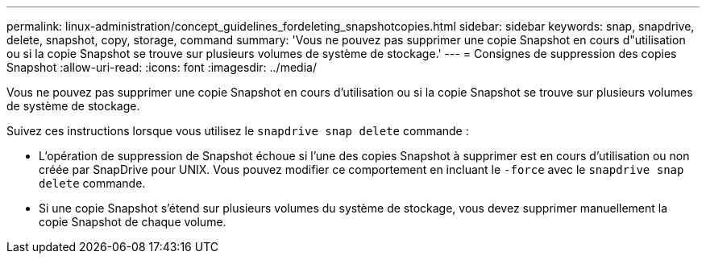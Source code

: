 ---
permalink: linux-administration/concept_guidelines_fordeleting_snapshotcopies.html 
sidebar: sidebar 
keywords: snap, snapdrive, delete, snapshot, copy, storage, command 
summary: 'Vous ne pouvez pas supprimer une copie Snapshot en cours d"utilisation ou si la copie Snapshot se trouve sur plusieurs volumes de système de stockage.' 
---
= Consignes de suppression des copies Snapshot
:allow-uri-read: 
:icons: font
:imagesdir: ../media/


[role="lead"]
Vous ne pouvez pas supprimer une copie Snapshot en cours d'utilisation ou si la copie Snapshot se trouve sur plusieurs volumes de système de stockage.

Suivez ces instructions lorsque vous utilisez le `snapdrive snap delete` commande :

* L'opération de suppression de Snapshot échoue si l'une des copies Snapshot à supprimer est en cours d'utilisation ou non créée par SnapDrive pour UNIX. Vous pouvez modifier ce comportement en incluant le `-force` avec le `snapdrive snap delete` commande.
* Si une copie Snapshot s'étend sur plusieurs volumes du système de stockage, vous devez supprimer manuellement la copie Snapshot de chaque volume.

